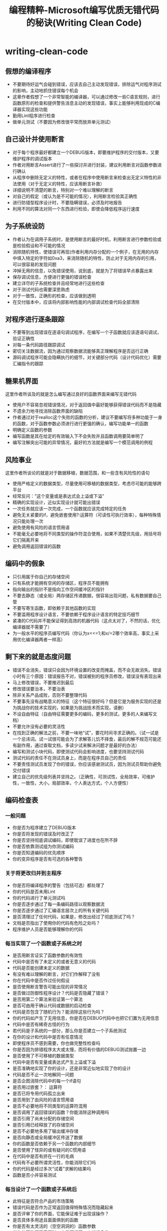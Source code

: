 * writing-clean-code
#+TITLE: 编程精粹-Microsoft编写优质无错代码的秘诀(Writing Clean Code)
** 假想的编译程序

  -  不要期待好运气会碰到错误，应该去自己主动发现错误，排除运气对程序测试的影响，主动地抓住错误每个机会
  -  这章作者假想了一个非常智能的编译器，可以通过修改一些C语言规则，进行函数原形的检查和提供警告消息主动的发现错误，事实上能够利用现成的C编译器实现这些功能
  -  勤用Lint程序进行检查
  -  做单元测试（不要因为修改很平常而放弃单元测试）

** 自己设计并使用断言

  -  对于每个程序最好都建立一个DEBUG版本，即要维护程序的交付版本，又要维护程序的调试版本
  -  作者对用断言Assert进行了一些探讨并进行封装，建议利用断言对函数参数进行确认
  -  从程序中删除无定义的特性，或者在程序中使用断言来检查出无定义特性的非法使用（对于无定义的特性，应该用断言补救）
  -  详细说明不清楚的断言，特别对一个难以理解的断言
  -  对自己的假定（或认为是不可能的情况），利用断言检验其正确性
  -  进行防错型程序设计时，不要隐瞒错误，必须及时地报告
  -  利用不同的算法对同一个东西进行检验，即使会降低程序运行速度

** 为子系统设防

  -  作者认为在调用子系统时，是使用断言的最好时机，利用断言进行参数检验或是检验假设和不可能的情况
  -  消除随机特性，使错误可再现(作者利用内存分配的一个例子，在无用的内存中填入特定的字符如0xa3，来消除随机的特性，防止对于无用内存的引用，可以很容易的发现问题
  -  冲掉无用的信息，以免错误使用，说到底，就是为了将错误早点暴露出来
  -  保存调试信息，方便进行更强的错误检查
  -  建立详尽的子系统检查并且经常地进行这些检查
  -  对于测试代码也需要深思熟虑
  -  对于一致性，正确形的检查，应该做到透明
  -  在交付版本中，应该将内部影响性能的内部调试检查代码全部清除

** 对程序进行逐条跟踪

  -  不要等到出现错误在逐语句调试程序，在编写一个子函数就应该逐语句调试，验证正确性
  -  对每一条代码路径跟踪调试
  -  密切关注数据流，因为通过观察数据流能够真正理解程序是否运行正确
  -  源码调试程序可能会隐瞒执行的细节，对关键部分代码（设计代码优化）需要汇编指令的跟踪

** 糖果机界面

这里作者所谈及的就是怎么编写通过良好的函数界面来编写无错代码
   -  使用户不容易忽视错误情况，对于返回值中最好能够获得错误代码而不是隐藏
   -  不遗余力地寻找消除函数界面的缺陷
   -  作者通过对于realloc这个失败的函数的分析，建议不要编写将多种功能于一身的函数，对于函数参数必须进行进行更强的确认，编写功能单一的函数
   -  明确定义函数的参数
   -  编写函数是其在给定的有效输入下不会失败并且函数调用要简单明了
   -  编写注解突出可能的异常情况，最好的方法就是编写一个模范调用的例程

** 风险事业

这里作者所谈论的就是对于数据移植，数据范围，和一些含有风险性的语句
   -  使用严格定义的数据类型，尽量使用可移植的数据类型，考虑尽可能的能够跨平台
   -  经常反问：”这个变量或是表达式会上溢或下溢”
   -  精确的实现设计，近似实现设计就可能出错误
   -  一次任务就应该一次完成，一个函数就应该完成特定的任务
   -  避免无关紧要的if，避免嵌套使用?:运算符（可读性可执行效率），每种特殊情况只能处理一次
   -  避免使用有风险的语言惯用语
   -  不能毫无必要地将不同类型的操作符混合使用，如果不清楚优先级，用括号将它们隔离开来
   -  避免调用返回错误的函数

** 编码中的假象

  -  只引用属于你自己的存储空间
  -  只有系统才能拥有空闲的存储区，程序员不能拥有
  -  指向输出的指针不是指向工作空间缓冲区的指针
  -  不要去静态（或全局）两存储区传递数据，很容易出现问题，私有数据要自己管
  -  不要写寄生函数，即依赖于其他函数的实现
  -  不要滥用程序设计语言，不要依赖于程序设计语言的特定技巧细节
  -  紧凑的C代码并不能保证得到高效的机器代码（这点太对了，不然的话，优化编译器就不需要了）
  -  为一般水平的程序员编写代码（你认为x<<=1;和x/=2哪个效率高，事实上采用优化编译器两者一样高）

** 剩下来的就是态度问题

  -  错误不会消失，错误只会因为环境设置的改变而掩盖，而不会无故消失。错误小时有三个原因：错误报告不对，错误被别的程序员修改，错误没有表现出来
  -  马上修改错误，不要推迟到最后
  -  修改错误要治本，不要治表
  -  除非关系产品成败，否则不要整理代码
  -  不要事先没有战略意义的特征（这个特征很好吗？但是它是为服务实现的还是为挑战你的技术实现的，如果是为挑战技术而实现，请删）
  -  不设自由特征（自由特征需要更多的编码，更多的测试，更多的人来编写文档）
  -  不要允许没有必要的灵活性
  -  在找到正确的解法之前，不要一味地“试”，要花时间寻求正确的。（试一试是一个忌讳词。试一试很可能会为了求解答儿饥不择食，最后的解不规范可能还有副作用，通过查取文档，多读少试来解决问题才是最好的办法）
  -  编写和测试小块代码，即使测试代码会影响进度，也要坚持测试代码
  -  测试代码的责任不在测试员身上，而是在程序员自己的责任
  -  不要责怪测试员发现了你的错误，你应该感谢测试员，因为测试员帮助你避免交付错误
  -  建立自己的优先级列表并坚持之。（正确性，可测试性，全局效率，可维护性，一致性，大小，局部效率，个人表达方式，个人方便性）

** 编码检查表

*** 一般问题

  - 你是否为程序建立了DEBUG版本
  - 你是否将发现的错误及时改正了
  - 你是否坚持彻底调试编码，即使耽误了进度也在所不辞
  - 你是否依靠测试组为你测试编码
  - 你是否知道编码的优先顺序
  - 你的变异程序是否有可选的各种警告 

*** 关于将更改归并到主程序

  - 你是否将编译程序的警告（包括可选）都处理了
  - 你的代码是否未用Lint
  - 你的代码进行了单元测试吗
  - 你是否逐步通过了每一条编码路径以观察数据流
  - 你是否逐步通过了汇编语言层次上的所有关键代码
  - 是否清理过了任何代码，如果是，修改出经过了彻底测试了吗？
  - 文档是否指出了使用你的代码有危险之处吗？
  - 程序维护人员是否能够理解你的代码 

*** 每当实现了一个函数或子系统之时

  - 是否用断言证实了函数参数的有效性
  - 代码中是否有了未定义的或者无意义的代码
  - 代码是否能创建未定义的数据
  - 有没有难以理解的断言，对它们作解释了没有
  - 你在代码中是否作过任何假设
  - 是否使用断言警告可能出现的非常情况
  - 是否做过防御性程序设计？代码是否隐藏了错误？
  - 是否用第二个算法来验证第一个算法
  - 是否可由用于确认代码或数据的启动检查
  - 代码是否包含了随机行为？能消除这些行为吗？
  - 你的代码如产生了无用信息，你是否在DEBUG代码中也把它们置为无用信息
  - 代码中是否有稀奇古怪的行为
  - 若代码是子系统的一部分，那么你是否建立一个子系统测试
  - 在你的设计和代码中是否有任意情况
  - 即使程序员不感到需要，你也做完整性检查吗
  - 你是否因为排错程序太大或太慢，而将有价值的DEBUG测试抛置一边
  - 是否使用了不可移植的数据类型
  - 代码中是否有变量或表达式产生上溢或下溢
  - 是否准确地实现了你的设计，还是非常近似地实现了你的设计
  - 代码是否不止一次地解同一问题
  - 是否企图消除代码中的每一个if语句
  - 是否用过嵌套？： 运算符
  - 是否已将专用代码孤立出来
  - 是否用到了由风险的语言惯用语
  - 是否不必要地将不同类型的运算符混用
  - 是否调用了返回错误的函数？你能消除这种调用吗
  - 是否引用了尚未分配的存储空间
  - 是否引用已经释放了的存储空间
  - 是否不必要地多用了输出缓冲存储
  - 是否向静态或全局缓冲区传送了数据
  - 你的函数是否依赖于另一个函数的内部细节
  - 是否使用了怪异的或有疑问的C惯用语
  - 在代码中是否有挤在一行的毛病
  - 代码有不必要所谓灵活性，你能消除它们吗
  - 你的代码是经过多次“试着”求解的结果吗
  - 函数是否小并容易测试 

*** 每当设计了一个函数或子系统后

  - 此特征是否符合产品的市场策略
  - 错误代码是否作为正常返回值得特殊情况而隐藏起来
  - 是否评审了你的界面，它能保证难于出现误操作？
  - 是否具体多用途且面面俱到的函数
  - 你是否有太灵活的（空空洞洞的）函数参数
  - 当你的函数不再需要时，它是否返回一个错误条件
  - 在调用点你的函数是否易读
  - 你的函数是否有布尔变量输入，避免它，将特殊的情况分成两个函数 

*** 修改错误之时

  - 错误无法消失，是否能找到错误的根源
  - 是修改了错误的真正根源，还是仅仅修改了错误的症状 

** 总结

决不允许同样错误出现两次

